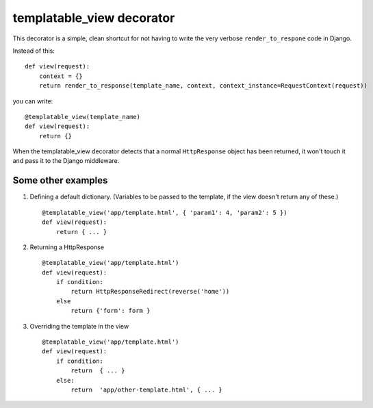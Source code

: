 templatable_view decorator
==========================

This decorator is a simple, clean shortcut for not having to write the
very verbose ``render_to_respone`` code in Django.


Instead of this::

    def view(request):
        context = {}
        return render_to_response(template_name, context, context_instance=RequestContext(request))

you can write::

    @templatable_view(template_name)
    def view(request):
        return {}


When the templatable_view decorator detects that a normal ``HttpResponse`` object
has been returned, it won't touch it and pass it to the Django middleware.


Some other examples
-------------------
1. Defining a default dictionary. (Variables to be passed to the template,
   if the view doesn't return any of these.)

   ::

     @templatable_view('app/template.html', { 'param1': 4, 'param2': 5 })
     def view(request):
         return { ... }

2. Returning a HttpResponse

   ::

     @templatable_view('app/template.html')
     def view(request):
         if condition:
             return HttpResponseRedirect(reverse('home'))
         else
             return {'form': form }


3. Overriding the template in the view

   ::

       @templatable_view('app/template.html')
       def view(request):
           if condition:
               return  { ... }
           else:
               return  'app/other-template.html', { ... }
